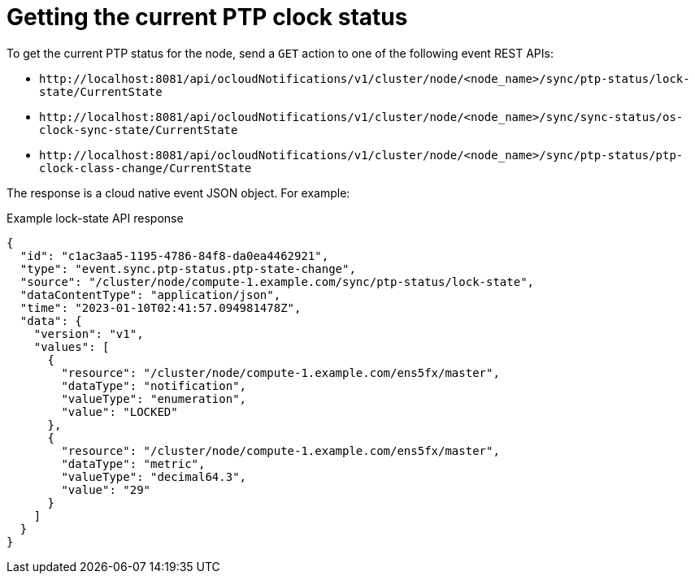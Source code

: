 // Module included in the following assemblies:
//
// * networking/ptp-cloud-events-consumer-dev-reference.adoc

:_mod-docs-content-type: REFERENCE
[id="ptp-getting-the-current-ptp-clock-status_{context}"]
= Getting the current PTP clock status

To get the current PTP status for the node, send a `GET` action to one of the following event REST APIs:

* `+http://localhost:8081/api/ocloudNotifications/v1/cluster/node/<node_name>/sync/ptp-status/lock-state/CurrentState+`

* `+http://localhost:8081/api/ocloudNotifications/v1/cluster/node/<node_name>/sync/sync-status/os-clock-sync-state/CurrentState+`

* `+http://localhost:8081/api/ocloudNotifications/v1/cluster/node/<node_name>/sync/ptp-status/ptp-clock-class-change/CurrentState+`

The response is a cloud native event JSON object. For example:

.Example lock-state API response
[source,json]
----
{
  "id": "c1ac3aa5-1195-4786-84f8-da0ea4462921",
  "type": "event.sync.ptp-status.ptp-state-change",
  "source": "/cluster/node/compute-1.example.com/sync/ptp-status/lock-state",
  "dataContentType": "application/json",
  "time": "2023-01-10T02:41:57.094981478Z",
  "data": {
    "version": "v1",
    "values": [
      {
        "resource": "/cluster/node/compute-1.example.com/ens5fx/master",
        "dataType": "notification",
        "valueType": "enumeration",
        "value": "LOCKED"
      },
      {
        "resource": "/cluster/node/compute-1.example.com/ens5fx/master",
        "dataType": "metric",
        "valueType": "decimal64.3",
        "value": "29"
      }
    ]
  }
}
----
